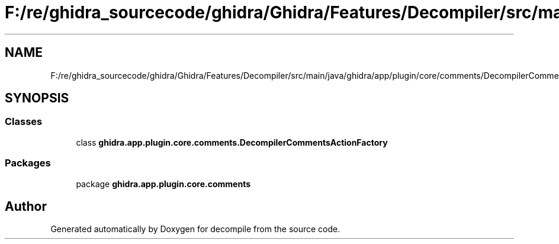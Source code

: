 .TH "F:/re/ghidra_sourcecode/ghidra/Ghidra/Features/Decompiler/src/main/java/ghidra/app/plugin/core/comments/DecompilerCommentsActionFactory.java" 3 "Sun Apr 14 2019" "decompile" \" -*- nroff -*-
.ad l
.nh
.SH NAME
F:/re/ghidra_sourcecode/ghidra/Ghidra/Features/Decompiler/src/main/java/ghidra/app/plugin/core/comments/DecompilerCommentsActionFactory.java
.SH SYNOPSIS
.br
.PP
.SS "Classes"

.in +1c
.ti -1c
.RI "class \fBghidra\&.app\&.plugin\&.core\&.comments\&.DecompilerCommentsActionFactory\fP"
.br
.in -1c
.SS "Packages"

.in +1c
.ti -1c
.RI "package \fBghidra\&.app\&.plugin\&.core\&.comments\fP"
.br
.in -1c
.SH "Author"
.PP 
Generated automatically by Doxygen for decompile from the source code\&.
